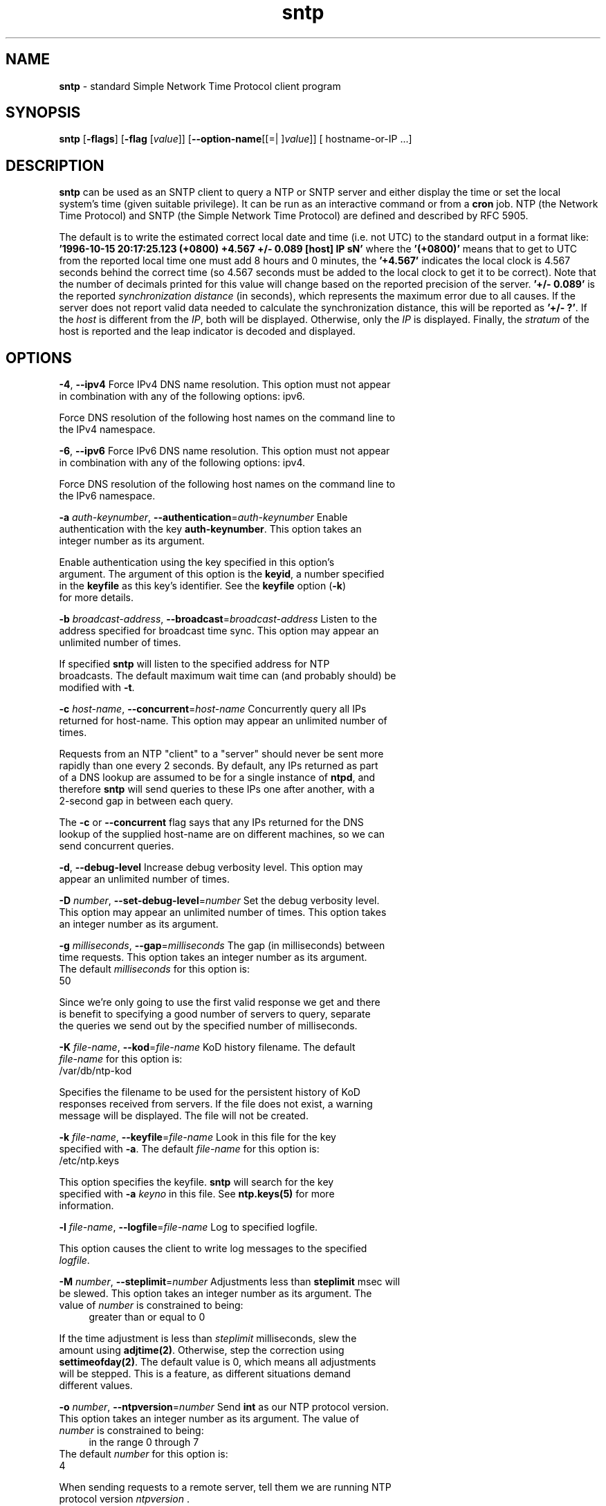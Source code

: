 .de1 NOP
.  it 1 an-trap
.  if \\n[.$] \,\\$*\/
..
.ie t \
.ds B-Font [CB]
.ds I-Font [CI]
.ds R-Font [CR]
.el \
.ds B-Font B
.ds I-Font I
.ds R-Font R
.TH sntp 1 "25 May 2024" "4.2.8p18" "User Commands"
.\"
.\" EDIT THIS FILE WITH CAUTION (in-mem file)
.\"
.\" It has been AutoGen-ed May 25, 2024 at 12:02:30 AM by AutoGen 5.18.16
.\" From the definitions sntp-opts.def
.\" and the template file agman-cmd.tpl
.SH NAME
\f\*[B-Font]sntp\fP
\- standard Simple Network Time Protocol client program
.SH SYNOPSIS
\f\*[B-Font]sntp\fP
.\" Mixture of short (flag) options and long options
[\f\*[B-Font]\-flags\f[]]
[\f\*[B-Font]\-flag\f[] [\f\*[I-Font]value\f[]]]
[\f\*[B-Font]\-\-option-name\f[][[=| ]\f\*[I-Font]value\f[]]]
[ hostname-or-IP ...]
.sp \n(Ppu
.ne 2

.SH DESCRIPTION
\f\*[B-Font]sntp\fP
can be used as an SNTP client to query a NTP or SNTP server and either display
the time or set the local system's time (given suitable privilege).  It can be
run as an interactive command or from a
\f\*[B-Font]cron\f[]
job.
NTP (the Network Time Protocol) and SNTP (the Simple Network Time Protocol)
are defined and described by RFC 5905.
.sp \n(Ppu
.ne 2

The default is to write the estimated correct local date and time (i.e. not
UTC) to the standard output in a format like:
\f\*[B-Font]'1996-10-15 20:17:25.123 (+0800) +4.567 +/- 0.089 [host] IP sN'\f[]
where the
\f\*[B-Font]'(+0800)'\f[]
means that to get to UTC from the reported local time one must
add 8 hours and 0 minutes,
the
\f\*[B-Font]'+4.567'\f[]
indicates the local clock is 4.567 seconds behind the correct time
(so 4.567 seconds must be added to the local clock to get it to be correct).
Note that the number of decimals printed for this value will change
based on the reported precision of the server.
\f\*[B-Font]'+/- 0.089'\f[]
is the reported
\fIsynchronization\f[] \fIdistance\f[]
(in seconds), which represents the maximum error due to all causes.
If the server does not report valid data needed to calculate the
synchronization distance, this will be reported as
\f\*[B-Font]'+/- ?'\f[].
If the
\fIhost\f[]
is different from the
\fIIP\f[],
both will be displayed.
Otherwise, only the 
\fIIP\f[]
is displayed.
Finally, the
\fIstratum\f[]
of the host is reported
and the leap indicator is decoded and displayed.
.SH "OPTIONS"
.TP
.NOP \f\*[B-Font]\-4\f[], \f\*[B-Font]\-\-ipv4\f[]
Force IPv4 DNS name resolution.
This option must not appear in combination with any of the following options:
ipv6.
.sp
Force DNS resolution of the following host names on the command line
to the IPv4 namespace.
.TP
.NOP \f\*[B-Font]\-6\f[], \f\*[B-Font]\-\-ipv6\f[]
Force IPv6 DNS name resolution.
This option must not appear in combination with any of the following options:
ipv4.
.sp
Force DNS resolution of the following host names on the command line
to the IPv6 namespace.
.TP
.NOP \f\*[B-Font]\-a\f[] \f\*[I-Font]auth\-keynumber\f[], \f\*[B-Font]\-\-authentication\f[]=\f\*[I-Font]auth\-keynumber\f[]
Enable authentication with the key \fBauth-keynumber\fP.
This option takes an integer number as its argument.
.sp
Enable authentication using the key specified in this option's
argument.  The argument of this option is the \fBkeyid\fP, a
number specified in the \fBkeyfile\fP as this key's identifier.
See the \fBkeyfile\fP option (\fB-k\fP) for more details.
.TP
.NOP \f\*[B-Font]\-b\f[] \f\*[I-Font]broadcast\-address\f[], \f\*[B-Font]\-\-broadcast\f[]=\f\*[I-Font]broadcast\-address\f[]
Listen to the address specified for broadcast time sync.
This option may appear an unlimited number of times.
.sp
If specified \fBsntp\fP will listen to the specified address
for NTP broadcasts.  The default maximum wait time
can (and probably should) be modified with \fB-t\fP.
.TP
.NOP \f\*[B-Font]\-c\f[] \f\*[I-Font]host\-name\f[], \f\*[B-Font]\-\-concurrent\f[]=\f\*[I-Font]host\-name\f[]
Concurrently query all IPs returned for host-name.
This option may appear an unlimited number of times.
.sp
Requests from an NTP "client" to a "server" should never be sent
more rapidly than one every 2 seconds.  By default, any IPs returned
as part of a DNS lookup are assumed to be for a single instance of
\fBntpd\fP, and therefore \fBsntp\fP will send queries to these IPs
one after another, with a 2-second gap in between each query.
.sp
The \fB-c\fP or \fB--concurrent\fP flag says that any IPs
returned for the DNS lookup of the supplied host-name are on
different machines, so we can send concurrent queries.
.TP
.NOP \f\*[B-Font]\-d\f[], \f\*[B-Font]\-\-debug\-level\f[]
Increase debug verbosity level.
This option may appear an unlimited number of times.
.sp
.TP
.NOP \f\*[B-Font]\-D\f[] \f\*[I-Font]number\f[], \f\*[B-Font]\-\-set\-debug\-level\f[]=\f\*[I-Font]number\f[]
Set the debug verbosity level.
This option may appear an unlimited number of times.
This option takes an integer number as its argument.
.sp
.TP
.NOP \f\*[B-Font]\-g\f[] \f\*[I-Font]milliseconds\f[], \f\*[B-Font]\-\-gap\f[]=\f\*[I-Font]milliseconds\f[]
The gap (in milliseconds) between time requests.
This option takes an integer number as its argument.
The default
\f\*[I-Font]milliseconds\f[]
for this option is:
.ti +4
 50
.sp
Since we're only going to use the first valid response we get and
there is benefit to specifying a good number of servers to query,
separate the queries we send out by the specified number of
milliseconds.
.TP
.NOP \f\*[B-Font]\-K\f[] \f\*[I-Font]file\-name\f[], \f\*[B-Font]\-\-kod\f[]=\f\*[I-Font]file\-name\f[]
KoD history filename.
The default
\f\*[I-Font]file\-name\f[]
for this option is:
.ti +4
 /var/db/ntp-kod
.sp
Specifies the filename to be used for the persistent history of KoD
responses received from servers.  If the file does not exist, a
warning message will be displayed.  The file will not be created.
.TP
.NOP \f\*[B-Font]\-k\f[] \f\*[I-Font]file\-name\f[], \f\*[B-Font]\-\-keyfile\f[]=\f\*[I-Font]file\-name\f[]
Look in this file for the key specified with \fB-a\fP.
The default
\f\*[I-Font]file\-name\f[]
for this option is:
.ti +4
 /etc/ntp.keys
.sp
This option specifies the keyfile.
\fBsntp\fP will search for the key specified with \fB-a\fP
\fIkeyno\fP in this file.  See \fBntp.keys(5)\fP for more
information.
.TP
.NOP \f\*[B-Font]\-l\f[] \f\*[I-Font]file\-name\f[], \f\*[B-Font]\-\-logfile\f[]=\f\*[I-Font]file\-name\f[]
Log to specified logfile.
.sp
This option causes the client to write log messages to the specified
\fIlogfile\fP.
.TP
.NOP \f\*[B-Font]\-M\f[] \f\*[I-Font]number\f[], \f\*[B-Font]\-\-steplimit\f[]=\f\*[I-Font]number\f[]
Adjustments less than \fBsteplimit\fP msec will be slewed.
This option takes an integer number as its argument.
The value of
\f\*[I-Font]number\f[]
is constrained to being:
.in +4
.nf
.na
greater than or equal to 0
.fi
.in -4
.sp
If the time adjustment is less than \fIsteplimit\fP milliseconds,
slew the amount using \fBadjtime(2)\fP.  Otherwise, step the
correction using \fBsettimeofday(2)\fP.  The default value is 0,
which means all adjustments will be stepped.  This is a feature, as
different situations demand different values.
.TP
.NOP \f\*[B-Font]\-o\f[] \f\*[I-Font]number\f[], \f\*[B-Font]\-\-ntpversion\f[]=\f\*[I-Font]number\f[]
Send \fBint\fP as our NTP protocol version.
This option takes an integer number as its argument.
The value of
\f\*[I-Font]number\f[]
is constrained to being:
.in +4
.nf
.na
in the range  0 through 7
.fi
.in -4
The default
\f\*[I-Font]number\f[]
for this option is:
.ti +4
 4
.sp
When sending requests to a remote server, tell them we are running
NTP protocol version \fIntpversion\fP .
.TP
.NOP \f\*[B-Font]\-r\f[], \f\*[B-Font]\-\-usereservedport\f[]
Use the NTP Reserved Port (port 123).
.sp
Use port 123, which is reserved for NTP, for our network
communications.
.TP
.NOP \f\*[B-Font]\-S\f[], \f\*[B-Font]\-\-step\f[]
OK to 'step' the time with \fBsettimeofday(2)\fP.
.sp
.TP
.NOP \f\*[B-Font]\-s\f[], \f\*[B-Font]\-\-slew\f[]
OK to 'slew' the time with \fBadjtime(2)\fP.
.sp
.TP
.NOP \f\*[B-Font]\-t\f[] \f\*[I-Font]seconds\f[], \f\*[B-Font]\-\-timeout\f[]=\f\*[I-Font]seconds\f[]
The number of seconds to wait for responses.
This option takes an integer number as its argument.
The default
\f\*[I-Font]seconds\f[]
for this option is:
.ti +4
 5
.sp
When waiting for a reply, \fBsntp\fP will wait the number
of seconds specified before giving up.  The default should be
more than enough for a unicast response.  If \fBsntp\fP is
only waiting for a broadcast response a longer timeout is
likely needed.
.TP
.NOP \f\*[B-Font]\-\-wait\f[], \f\*[B-Font]\-\-no\-wait\f[]
Wait for pending replies (if not setting the time).
The \fIno\-wait\fP form will disable the option.
This option is enabled by default.
.sp
If we are not setting the time, wait for all pending responses.
.TP
.NOP \f\*[B-Font]\-\&?\f[], \f\*[B-Font]\-\-help\f[]
Display usage information and exit.
.TP
.NOP \f\*[B-Font]\-\&!\f[], \f\*[B-Font]\-\-more-help\f[]
Pass the extended usage information through a pager.
.TP
.NOP \f\*[B-Font]\->\f[] [\f\*[I-Font]cfgfile\f[]], \f\*[B-Font]\-\-save-opts\f[] [=\f\*[I-Font]cfgfile\f[]]
Save the option state to \fIcfgfile\fP.  The default is the \fIlast\fP
configuration file listed in the \fBOPTION PRESETS\fP section, below.
The command will exit after updating the config file.
.TP
.NOP \f\*[B-Font]\-<\f[] \f\*[I-Font]cfgfile\f[], \f\*[B-Font]\-\-load-opts\f[]=\f\*[I-Font]cfgfile\f[], \f\*[B-Font]\-\-no-load-opts\f[]
Load options from \fIcfgfile\fP.
The \fIno-load-opts\fP form will disable the loading
of earlier config/rc/ini files.  \fI\-\-no-load-opts\fP is handled early,
out of order.
.TP
.NOP \f\*[B-Font]\-\-version\f[] [{\f\*[I-Font]v|c|n\f[]}]
Output version of program and exit.  The default mode is `v', a simple
version.  The `c' mode will print copyright information and `n' will
print the full copyright notice.
.PP
.SH "OPTION PRESETS"
Any option that is not marked as \fInot presettable\fP may be preset
by loading values from configuration ("RC" or ".INI") file(s) and values from
environment variables named:
.nf
  \fBSNTP_<option-name>\fP or \fBSNTP\fP
.fi
.ad
The environmental presets take precedence (are processed later than)
the configuration files.
The \fIhomerc\fP files are "\fI$HOME\fP", and "\fI.\fP".
If any of these are directories, then the file \fI.ntprc\fP
is searched for within those directories.
.SH USAGE
.TP 7
.NOP \f[C]sntp ntpserver.somewhere\f[]
is the simplest use of this program
and can be run as an unprivileged command
to check the current time and error in the local clock.
.TP 7
.NOP \f[C]sntp \-Ss \-M 128 ntpserver.somewhere\f[]
With suitable privilege,
run as a command
or from a
\fCcron\f[]\fR(8)\f[]
job,
\f\*[B-Font]sntp \-Ss \-M 128 ntpserver.somewhere\f[]
will request the time from the server,
and if that server reports that it is synchronized
then if the offset adjustment is less than 128 milliseconds
the correction will be slewed,
and if the correction is more than 128 milliseconds
the correction  will be stepped.
.TP 7
.NOP \f[C]sntp \-S ntpserver.somewhere\f[]
With suitable privilege,
run as a command
or from a
\fCcron\f[]\fR(8)\f[]
job,
\f\*[B-Font]sntp \-S ntpserver.somewhere\f[]
will set (step) the local clock from a synchronized specified server,
like the (deprecated)
\fCntpdate\f[]\fR(1)\f[],
or
\fCrdate\f[]\fR(8)\f[]
commands.
.PP
.SH "ENVIRONMENT"
See \fBOPTION PRESETS\fP for configuration environment variables.
.SH "FILES"
See \fBOPTION PRESETS\fP for configuration files.
.SH "EXIT STATUS"
One of the following exit values will be returned:
.TP
.NOP 0 " (EXIT_SUCCESS)"
Successful program execution.
.TP
.NOP 1 " (EXIT_FAILURE)"
The operation failed or the command syntax was not valid.
.TP
.NOP 66 " (EX_NOINPUT)"
A specified configuration file could not be loaded.
.TP
.NOP 70 " (EX_SOFTWARE)"
libopts had an internal operational error.  Please report
it to autogen-users@lists.sourceforge.net.  Thank you.
.PP
.SH AUTHORS
.NOP  "Johannes Maximilian Kuehn" 
.br
.NOP  "Harlan Stenn" 
.br
.NOP  "Dave Hart" 
.br
.SH "COPYRIGHT"
Copyright (C) 1992-2024 The University of Delaware and Network Time Foundation all rights reserved.
This program is released under the terms of the NTP license, <http://ntp.org/license>.
.SH "BUGS"
Please send bug reports to: https://bugs.ntp.org, bugs@ntp.org
.SH "NOTES"
This manual page was \fIAutoGen\fP-erated from the \fBsntp\fP
option definitions.
